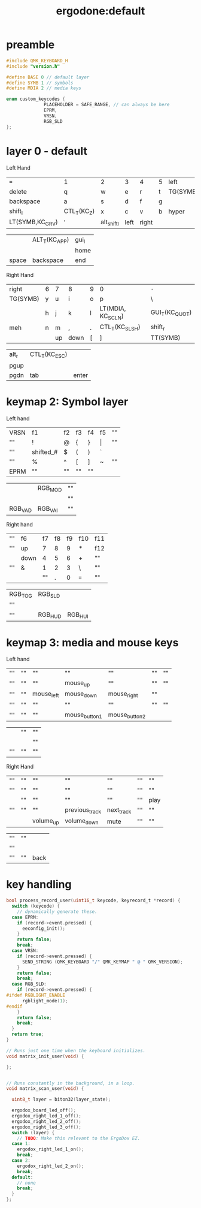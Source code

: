 #+title: ergodone:default

* preamble

#+begin_src c
#include QMK_KEYBOARD_H
#include "version.h"

#define BASE 0 // default layer
#define SYMB 1 // symbols
#define MDIA 2 // media keys

enum custom_keycodes {
		      PLACEHOLDER = SAFE_RANGE, // can always be here
		      EPRM,
		      VRSN,
		      RGB_SLD
};
#+end_src

* layer 0 - default
:PROPERTIES:
:layout: BASE
:END:

Left Hand
| ~=~             | 1           | 2           | 3    | 4     | 5 | left     |
| delete          | q           | w           | e    | r     | t | TG(SYMB) |
| backspace       | a           | s           | d    | f     | g |          |
| shift_l         | CTL_T(KC_Z) | x           | c    | v     | b | hyper    |
| LT(SYMB,KC_GRV) | '           | alt_shift_l | left | right |   |          |

|       | ALT_T(KC_APP) | gui_l |
|       |               | home  |
| space | backspace     | end   |

Right Hand
| right    | 6 | 7  | 8    | 9 | 0                 | ~-~            |
| TG(SYMB) | y | u  | i    | o | p                 | \              |
|          | h | j  | k    | l | LT(MDIA, KC_SCLN) | GUI_T(KC_QUOT) |
| meh      | n | m  | ,    | . | CTL_T(KC_SLSH)    | shift_r        |
|          |   | up | down | [ | ]                 | TT(SYMB)       |

| alt_r | CTL_T(KC_ESC) |       |
| pgup  |               |       |
| pgdn  | tab           | enter |

* keymap 2: Symbol layer
:PROPERTIES:
:layout: SYMB
:END:

Left hand
| VRSN | f1        | f2 | f3 | f4 | f5    | "" |
| ""   | !         | @  | {  | }  | \vert | "" |
| ""   | shifted_# | $  | (  | )  | `     |    |
| ""   | %         | ^  | [  | ]  | ~     | "" |
| EPRM | ""        | "" | "" | "" |       |    |

|         | RGB_MOD | "" |
|         |         | "" |
| RGB_VAD | RGB_VAI | "" |


Right hand
| "" | f6   | f7 | f8 | f9 | f10 | f11 |
| "" | up   |  7 |  8 |  9 | *   | f12 |
|    | down |  4 |  5 |  6 | +   | ""  |
| "" | &    |  1 |  2 |  3 | \   | ""  |
|    |      | "" |  . |  0 | ~=~ | ""  |

| RGB_TOG | RGB_SLD |         |
| ""      |         |         |
| ""      | RGB_HUD | RGB_HUI |

* keymap 3: media and mouse keys
:PROPERTIES:
:layout: MDIA
:END:

Left hand
| "" | "" | ""         | ""            | ""            | "" | "" |
| "" | "" | ""         | mouse_up      | ""            | "" | "" |
| "" | "" | mouse_left | mouse_down    | mouse_right   | "" |    |
| "" | "" | ""         | ""            | ""            | "" | "" |
| "" | "" | ""         | mouse_button1 | mouse_button2 |    |    |

|    | "" | "" |
|    |    | "" |
| "" | "" | "" |

Right Hand
| "" | "" | ""        | ""             | ""         | "" | ""   |
| "" | "" | ""        | ""             | ""         | "" | ""   |
|    | "" | ""        | ""             | ""         | "" | play |
| "" | "" | ""        | previous_track | next_track | "" | ""   |
|    |    | volume_up | volume_down    | mute       | "" | ""   |

| "" | "" |      |
| "" |    |      |
| "" | "" | back |


* key handling

#+BEGIN_SRC c
bool process_record_user(uint16_t keycode, keyrecord_t *record) {
  switch (keycode) {
    // dynamically generate these.
  case EPRM:
    if (record->event.pressed) {
      eeconfig_init();
    }
    return false;
    break;
  case VRSN:
    if (record->event.pressed) {
      SEND_STRING (QMK_KEYBOARD "/" QMK_KEYMAP " @ " QMK_VERSION);
    }
    return false;
    break;
  case RGB_SLD:
    if (record->event.pressed) {
#ifdef RGBLIGHT_ENABLE
      rgblight_mode(1);
#endif
    }
    return false;
    break;
  }
  return true;
}

// Runs just one time when the keyboard initializes.
void matrix_init_user(void) {

};


// Runs constantly in the background, in a loop.
void matrix_scan_user(void) {

  uint8_t layer = biton32(layer_state);

  ergodox_board_led_off();
  ergodox_right_led_1_off();
  ergodox_right_led_2_off();
  ergodox_right_led_3_off();
  switch (layer) {
    // TODO: Make this relevant to the ErgoDox EZ.
  case 1:
    ergodox_right_led_1_on();
    break;
  case 2:
    ergodox_right_led_2_on();
    break;
  default:
    // none
    break;
  }
};
#+END_SRC

